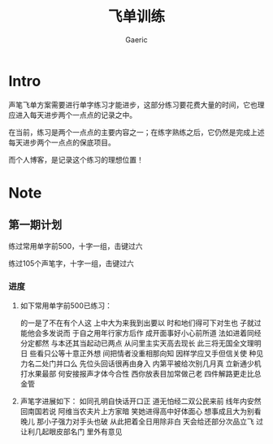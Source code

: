 #+title: 飞单训练
#+startup: content
#+author: Gaeric
#+HTML_HEAD: <link href="./worg.css" rel="stylesheet" type="text/css">
#+HTML_HEAD: <link href="/static/css/worg.css" rel="stylesheet" type="text/css">
#+OPTIONS: ^:{}
* Intro
  声笔飞单方案需要进行单字练习才能进步，这部分练习要花费大量的时间，它也理应进入每天进步两个一点点的记录之中。

  在当前，练习是两个一点点的主要内容之一；在练字熟练之后，它仍然是完成上述每天进步两个一点点的保底项目。

  而个人博客，是记录这个练习的理想位置！
* Note
** 第一期计划
   练过常用单字前500，十字一组，击键过六

   练过105个声笔字，十字一组，击键过六
*** 进度
    1. 如下常用单字前500已练习：

       的一是了不在有个人这
       上中大为来我到出要以
       时和地们得可下对生也
       子就过能他会多发说而
       于自之用年行家方后作
       成开面事好小心前所道
       法如进着同经分定都然
       与本还其当起动已两点
       从问里主实天高去现长
       此三将无国全文理明日
       些看只公等十意正外想
       间把情者没重相那向知
       因样学应又手但信关使
       种见力名二处门并口么
       先位头回话很再由身入
       内第平被给次别几月真
       立新通少机打水果最部
       何安接报声才体今合性
       西你放表目加常做己老
       四件解路更走比总金管

    2. 声笔字进展如下：
       如同孔明自快话开口正
       道无怕经二双公民来前
       线年内安然回南国若说
       阿维当农夫片上方家暗
       笑她进得高中好体面心
       想事成且大为别看晚儿
       那小子强力对手头也破
       从此把着全日用除非白
       天会给还部分次品立飞
       过让利几起眼皮部名门
       里外有意见

